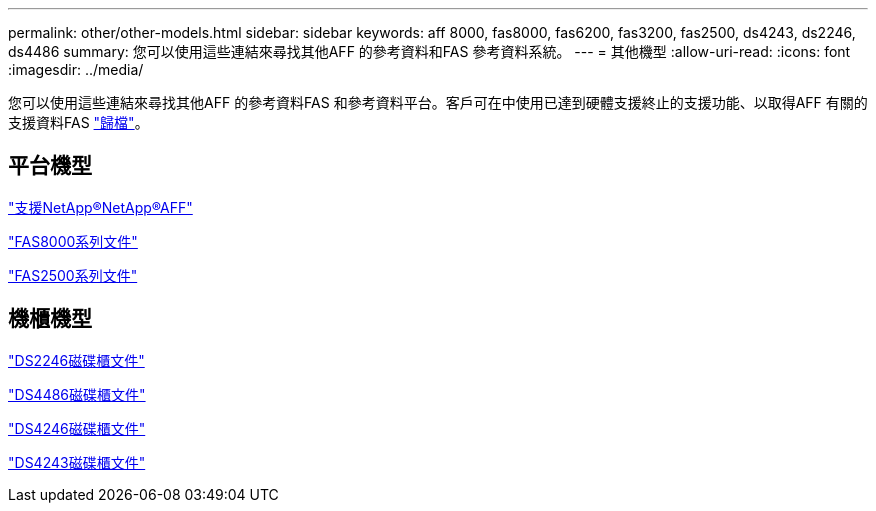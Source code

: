 ---
permalink: other/other-models.html 
sidebar: sidebar 
keywords: aff 8000, fas8000, fas6200, fas3200, fas2500, ds4243, ds2246, ds4486 
summary: 您可以使用這些連結來尋找其他AFF 的參考資料和FAS 參考資料系統。 
---
= 其他機型
:allow-uri-read: 
:icons: font
:imagesdir: ../media/


[role="lead"]
您可以使用這些連結來尋找其他AFF 的參考資料FAS 和參考資料平台。客戶可在中使用已達到硬體支援終止的支援功能、以取得AFF 有關的支援資料FAS link:https://mysupport.netapp.com/documentation/productsatoz/index.html?archive=true["歸檔"]。



== 平台機型

link:http://mysupport.netapp.com/documentation/productlibrary/index.html?productID=62082["支援NetApp®NetApp®AFF"]

link:http://mysupport.netapp.com/documentation/productlibrary/index.html?productID=61630["FAS8000系列文件"]

link:http://mysupport.netapp.com/documentation/productlibrary/index.html?productID=61617["FAS2500系列文件"]



== 機櫃機型

link:http://mysupport.netapp.com/documentation/docweb/index.html?productID=30410["DS2246磁碟櫃文件"]

link:http://mysupport.netapp.com/documentation/docweb/index.html?productID=61387["DS4486磁碟櫃文件"]

link:http://mysupport.netapp.com/documentation/docweb/index.html?productID=61469["DS4246磁碟櫃文件"]

link:http://mysupport.netapp.com/documentation/docweb/index.html?productID=30411&language=en-US&archive=true["DS4243磁碟櫃文件"]
